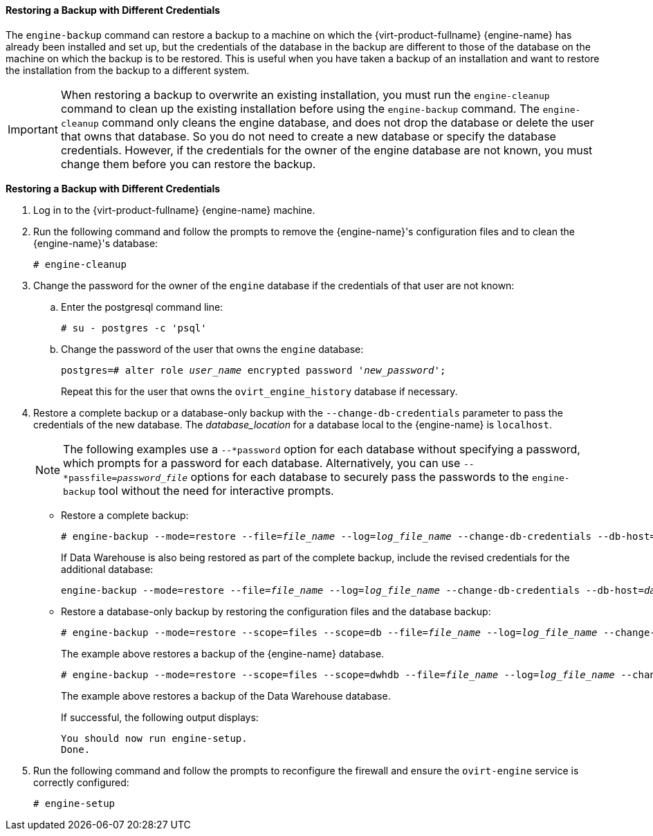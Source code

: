 [[Restoring_a_Backup_with_Different_Credentials]]
==== Restoring a Backup with Different Credentials

The `engine-backup` command can restore a backup to a machine on which the {virt-product-fullname} {engine-name} has already been installed and set up, but the credentials of the database in the backup are different to those of the database on the machine on which the backup is to be restored. This is useful when you have taken a backup of an installation and want to restore the installation from the backup to a different system.

[IMPORTANT]
====
When restoring a backup to overwrite an existing installation, you must run the `engine-cleanup` command to clean up the existing installation before using the `engine-backup` command. The `engine-cleanup` command only cleans the engine database, and does not drop the database or delete the user that owns that database. So you do not need to create a new database or specify the database credentials. However, if the credentials for the owner of the engine database are not known, you must change them before you can restore the backup.
====

*Restoring a Backup with Different Credentials*

. Log in to the {virt-product-fullname} {engine-name} machine.
. Run the following command and follow the prompts to remove the {engine-name}'s configuration files and to clean the {engine-name}'s database:
+
[options="nowrap" subs="normal"]
----
# engine-cleanup
----

. Change the password for the owner of the `engine` database if the credentials of that user are not known:
.. Enter the postgresql command line:
+
[options="nowrap" ]
----
# su - postgres -c 'psql'
----

.. Change the password of the user that owns the `engine` database:
+
[options="nowrap" subs="normal"]
----
postgres=# alter role _user_name_ encrypted password '_new_password_';
----
Repeat this for the user that owns the `ovirt_engine_history` database if necessary.

. Restore a complete backup or a database-only backup with the `--change-db-credentials` parameter to pass the credentials of the new database. The _database_location_ for a database local to the {engine-name} is `localhost`.
+
[NOTE]
====
The following examples use a `--*password` option for each database without specifying a password, which prompts for a password for each database. Alternatively, you can use `--*passfile=_password_file_` options for each database to securely pass the passwords to the `engine-backup` tool without the need for interactive prompts.
====


* Restore a complete backup:
+
[options="nowrap" subs="normal"]
----
# engine-backup --mode=restore --file=_file_name_ --log=_log_file_name_ --change-db-credentials --db-host=_database_location_ --db-name=_database_name_ --db-user=engine --db-password --no-restore-permissions
----
+
If Data Warehouse is also being restored as part of the complete backup, include the revised credentials for the additional database:
+
[options="nowrap" subs="normal"]
----
engine-backup --mode=restore --file=_file_name_ --log=_log_file_name_ --change-db-credentials --db-host=_database_location_ --db-name=_database_name_ --db-user=engine --db-password --change-dwh-db-credentials --dwh-db-host=_database_location_ --dwh-db-name=_database_name_ --dwh-db-user=ovirt_engine_history --dwh-db-password --no-restore-permissions
----

* Restore a database-only backup by restoring the configuration files and the database backup:
+
[options="nowrap" subs="normal"]
----
# engine-backup --mode=restore --scope=files --scope=db --file=_file_name_ --log=_log_file_name_ --change-db-credentials --db-host=_database_location_ --db-name=_database_name_ --db-user=engine --db-password --no-restore-permissions
----
+
The example above restores a backup of the {engine-name} database.
+
[options="nowrap" subs="normal"]
----
# engine-backup --mode=restore --scope=files --scope=dwhdb --file=_file_name_ --log=_log_file_name_ --change-dwh-db-credentials --dwh-db-host=_database_location_ --dwh-db-name=_database_name_ --dwh-db-user=ovirt_engine_history --dwh-db-password --no-restore-permissions
----
+
The example above restores a backup of the Data Warehouse database.
+
If successful, the following output displays:
+
[options="nowrap" subs="normal"]
----
You should now run engine-setup.
Done.
----

. Run the following command and follow the prompts to reconfigure the firewall and ensure the `ovirt-engine` service is correctly configured:
+
[options="nowrap" subs="normal"]
----
# engine-setup
----
